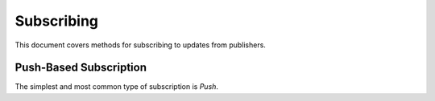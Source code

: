Subscribing
===========

This document covers methods for subscribing to updates from publishers.


Push-Based Subscription
-----------------------

The simplest and most common type of subscription is *Push*.

.. digraph:: push

   "Courier" -> "Your App";



